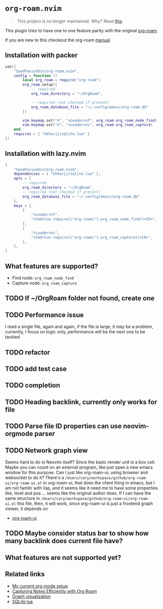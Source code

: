 * =org-roam.nvim=
  #+BEGIN_QUOTE
    This project is no longer maintained. Why? Read
  [[https://github.com/nvim-orgmode/orgmode/issues/66#issuecomment-1702631466][this]]
  #+END_QUOTE

  This plugin tries to have one to one feature parity with the original [[https://github.com/org-roam/org-roam][org-roam]]

  If you are new to this checkout the org-roam [[https://www.orgroam.com/manual.html][manual]]

** Installation with packer
   #+BEGIN_SRC lua
     use({
         "SyedFasiuddin/org-roam.nvim",
         config = function ()
             local org_roam = require("org-roam")
             org_roam.setup({
                 -- required
                 org_roam_directory = "~/OrgRoam",

                 -- required (not checked if present)
                 org_roam_database_file = "~/.config/emacs/org-roam.db"
             })

             vim.keymap.set("n", "<Leader>nf", org_roam.org_roam_node_find)
             vim.keymap.set("n", "<Leader>nc", org_roam.org_roam_capture)
         end,
         requires = { "kkharji/sqlite.lua" }
     })
   #+END_SRC

** Installation with lazy.nvim
  #+BEGIN_SRC lua
    {
        "SyedFasiuddin/org-roam.nvim",
        dependencies = { "kkharji/sqlite.lua" },
        opts = {
            -- required
            org_roam_directory = "~/OrgRoam",
            -- required (not checked if present)
            org_roam_database_file = "~/.config/emacs/org-roam.db"
        },
        keys = {
            {
                "<Leader>nf",
                "<Cmd>lua require(\"org-roam\").org_roam_node_find()<CR>",
            },
            {
                "<Leader>nc",
                "<Cmd>lua require(\"org-roam\").org_roam_capture()<CR>",
            },
        },
    }
  #+END_SRC

** What features are supported?
   - Find node: =org_roam_node_find=
   - Capture node: =org_roam_capture=

** TODO If ~/OrgRoam folder not found, create one
** TODO Performance issue
   I read a single file, again and again, if the file is large, it may be a problem,
   currently, I focus on logic only, performance will be the next one to be 
   tackled
** TODO refactor
** TODO add test case
** TODO completion
** TODO Heading backlink, currently only works for file
** TODO Parse file ID properties can use neovim-orgmode parser
** TODO Network graph view
   Seems hard to do in Neovim itself? Since the basic render unit is a box cell.
   Maybe you can count on an external program, like just open a new emacs window
   for this purpose. Can I just like org-roam-ui, using browser and websocket to
   do it?  There's a =/Users/cary/workspace/github/org-roam-ui/org-roam-ui.el= 
   in org-roam-ui, that does the client thing in emacs, but I am not familir with
   lisp, and it seems like it need me to have some properties like, level and pos
   ... seems like the original author does. If I can have the same structure in
   =/Users/cary/workspace/github/org-roam-ui/org-roam-ui.el= this file, then,
   it will work, since org-roam-ui is just a frontend graph viewer, it depends on
   - [[https://cmdln.org/2023/03/25/how-i-org-in-2023/][org-roam-ui]]
** TODO Maybe consider status bar to show how many backlink does current file have?

** What features are not supported yet?

** Related links
   - [[https://wohanley.com/posts/org-setup/][My current org-mode setup]]
   - [[https://systemcrafters.net/build-a-second-brain-in-emacs/capturing-notes-efficiently/][Capturing Notes Efficiently with Org Roam]]
   - [[https://github.com/org-roam/org-roam-ui][Graph visualization]]
   - [[https://github.com/kkharji/sqlite.lua][SQLite lua]]
